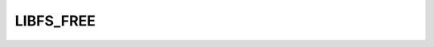 .. -*- coding: utf-8 -*-
.. _libfs_free:

LIBFS_FREE
----------

.. contents::
   :local:
      
.. doxygendefine:: LIBFS_FREE